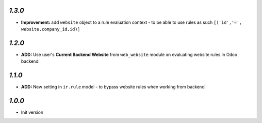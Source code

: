 `1.3.0`
-------

- **Improvement:** add ``website`` object to a rule evaluation context - to be able to use rules as such ``[('id','=', website.company_id.id)]``

`1.2.0`
-------

- **ADD:** Use user's **Current Backend Website** from ``web_website`` module  on evaluating website rules in Odoo backend

`1.1.0`
-------

- **ADD:** New setting in ``ir.rule`` model - to bypass website rules when working from backend

`1.0.0`
-------

- Init version
